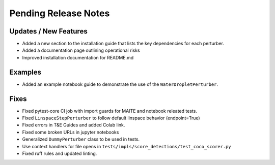Pending Release Notes
=====================

Updates / New Features
----------------------

* Added a new section to the installation guide that lists the key dependencies for each perturber.

* Added a documentation page outlining operational risks

* Improved installation documentation for README.md

Examples
--------

* Added an example notebook guide to demonstrate the use of the ``WaterDropletPerturber``.

Fixes
-----

* Fixed pytest-core CI job with import guards for MAITE and notebook releated tests.

* Fixed ``LinspaceStepPerturber`` to follow default linspace behavior (endpoint=True)

* Fixed errors in T&E Guides and added Colab link.

* Fixed some broken URLs in jupyter notebooks

* Generalized ``DummyPerturber`` class to be used in tests.

* Use context handlers for file opens in ``tests/impls/score_detections/test_coco_scorer.py``

* Fixed ruff rules and updated linting.
